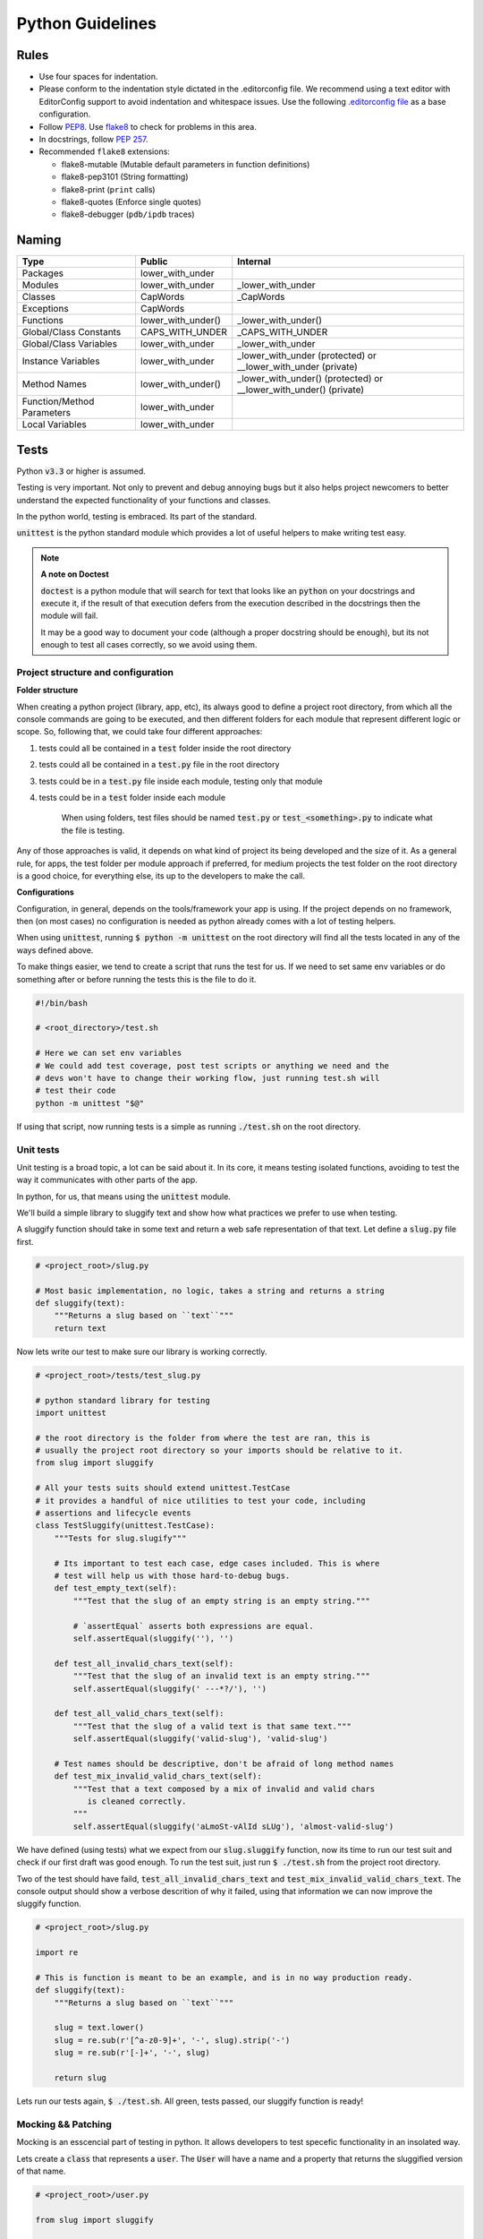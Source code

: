 Python Guidelines
-----------------

Rules
=====

- Use four spaces for indentation.
- Please conform to the indentation style dictated in the .editorconfig file.
  We recommend using a text editor with EditorConfig support to avoid indentation
  and whitespace issues. Use the following `.editorconfig file <./files/.editorconfig>`__
  as a base configuration.
- Follow `PEP8 <https://www.python.org/dev/peps/pep-0008/>`__.
  Use `flake8 <https://pypi.python.org/pypi/flake8>`__ to check for problems in this area.
- In docstrings, follow `PEP 257 <https://www.python.org/dev/peps/pep-0257/>`__.
-  Recommended ``flake8`` extensions:

   - flake8-mutable (Mutable default parameters in function definitions)
   - flake8-pep3101 (String formatting)
   - flake8-print (``print`` calls)
   - flake8-quotes (Enforce single quotes)
   - flake8-debugger (``pdb/ipdb`` traces)

Naming
======

+----------------------------+--------------------+-------------------------------------------------------------------+
| Type                       | Public             | Internal                                                          |
+============================+====================+===================================================================+
| Packages                   | lower_with_under   |                                                                   |
+----------------------------+--------------------+-------------------------------------------------------------------+
| Modules                    | lower_with_under   | _lower_with_under                                                 |
+----------------------------+--------------------+-------------------------------------------------------------------+
| Classes                    | CapWords           | _CapWords                                                         |
+----------------------------+--------------------+-------------------------------------------------------------------+
| Exceptions                 | CapWords           |                                                                   |
+----------------------------+--------------------+-------------------------------------------------------------------+
| Functions                  | lower_with_under() | _lower_with_under()                                               |
+----------------------------+--------------------+-------------------------------------------------------------------+
| Global/Class Constants     | CAPS_WITH_UNDER    | _CAPS_WITH_UNDER                                                  |
+----------------------------+--------------------+-------------------------------------------------------------------+
| Global/Class Variables     | lower_with_under   | _lower_with_under                                                 |
+----------------------------+--------------------+-------------------------------------------------------------------+
| Instance Variables         | lower_with_under   | _lower_with_under (protected) or __lower_with_under (private)     |
+----------------------------+--------------------+-------------------------------------------------------------------+
| Method Names               | lower_with_under() | _lower_with_under() (protected) or __lower_with_under() (private) |
+----------------------------+--------------------+-------------------------------------------------------------------+
| Function/Method Parameters | lower_with_under   |                                                                   |
+----------------------------+--------------------+-------------------------------------------------------------------+
| Local Variables            | lower_with_under   |                                                                   |
+----------------------------+--------------------+-------------------------------------------------------------------+


Tests
=====

Python :code:`v3.3` or higher is assumed.

Testing is very important. Not only to prevent and debug annoying bugs but it also helps
project newcomers to better understand the expected functionality of your functions and
classes.

In the python world, testing is embraced. Its part of the standard.

:code:`unittest` is  the python standard module which provides a lot of useful
helpers to make writing test easy.

.. note:: **A note on Doctest**

    :code:`doctest` is a python module that will search for text that looks
    like an :code:`python` on your docstrings and execute it, if the result of
    that execution defers from the execution described in the docstrings then
    the module will fail.

    It may be a good way to document your code (although a proper docstring should
    be enough), but its not enough to test all cases correctly, so we avoid using
    them.


Project structure and configuration
^^^^^^^^^^^^^^^^^^^^^^^^^^^^^^^^^^^

**Folder structure**

When creating a python project (library, app, etc), its always good to define
a project root directory, from which all the console commands are going to be
executed, and then different folders for each module that represent different logic
or scope. So, following that, we could take four different approaches:

#. tests could all be contained in a :code:`test` folder inside the root directory
#. tests could all be contained in a :code:`test.py` file in the root directory
#. tests could be in a :code:`test.py` file inside each module, testing only that module
#. tests could be in a :code:`test` folder inside each module

    When using folders, test files should be named :code:`test.py` or
    :code:`test_<something>.py` to indicate what the file is testing.

Any of those approaches is valid, it depends on what kind of project its being developed and
the size of it. As a general rule, for apps, the test folder per module approach if preferred,
for medium projects the test folder on the root directory is a good choice, for everything
else, its up to the developers to make the call.

**Configurations**

Configuration, in general, depends on the tools/framework your app is using. If
the project depends on no framework, then (on most cases) no configuration is needed
as python already comes with a lot of testing helpers.

When using :code:`unittest`, running
:code:`$ python -m unittest` on the root directory will find all the tests located
in any of the ways defined above.

To make things easier, we tend to create a script that runs the test for us. If
we need to set same env variables or do something after or before running the tests
this is the file to do it.

.. code:: bash

    #!/bin/bash

    # <root_directory>/test.sh

    # Here we can set env variables
    # We could add test coverage, post test scripts or anything we need and the
    # devs won't have to change their working flow, just running test.sh will
    # test their code
    python -m unittest "$@"

If using that script, now running tests is a simple as running :code:`./test.sh` on
the root directory.


Unit tests
^^^^^^^^^^

Unit testing is a broad topic, a lot can be said about it. In its core, it means
testing isolated functions, avoiding to test the way it communicates with other parts
of the app.

In python, for us, that means using the :code:`unittest` module.

We'll build a simple library to sluggify text and show how what practices we
prefer to use when testing.

A sluggify function should take in some text and return a web safe representation
of that text. Let define a :code:`slug.py` file first.

.. code:: python

    # <project_root>/slug.py

    # Most basic implementation, no logic, takes a string and returns a string
    def sluggify(text):
        """Returns a slug based on ``text``"""
        return text

Now lets write our test to make sure our library is working correctly.

.. code:: python

    # <project_root>/tests/test_slug.py

    # python standard library for testing
    import unittest

    # the root directory is the folder from where the test are ran, this is
    # usually the project root directory so your imports should be relative to it.
    from slug import sluggify

    # All your tests suits should extend unittest.TestCase
    # it provides a handful of nice utilities to test your code, including
    # assertions and lifecycle events
    class TestSluggify(unittest.TestCase):
        """Tests for slug.slugify"""

        # Its important to test each case, edge cases included. This is where
        # test will help us with those hard-to-debug bugs.
        def test_empty_text(self):
            """Test that the slug of an empty string is an empty string."""

            # `assertEqual` asserts both expressions are equal.
            self.assertEqual(sluggify(''), '')

        def test_all_invalid_chars_text(self):
            """Test that the slug of an invalid text is an empty string."""
            self.assertEqual(sluggify(' ---*?/'), '')

        def test_all_valid_chars_text(self):
            """Test that the slug of a valid text is that same text."""
            self.assertEqual(sluggify('valid-slug'), 'valid-slug')

        # Test names should be descriptive, don't be afraid of long method names
        def test_mix_invalid_valid_chars_text(self):
            """Test that a text composed by a mix of invalid and valid chars
               is cleaned correctly.
            """
            self.assertEqual(sluggify('aLmoSt-vAlId sLUg'), 'almost-valid-slug')

We have defined (using tests) what we expect from our :code:`slug.sluggify` function,
now its time to run our test suit and check if our first draft was good enough. To
run the test suit, just run :code:`$ ./test.sh` from the project root directory.

Two of the test should have faild, :code:`test_all_invalid_chars_text` and
:code:`test_mix_invalid_valid_chars_text`. The console output should show a
verbose descrition of why it failed, using that information we can now improve
the sluggify function.

.. code:: python

    # <project_root>/slug.py

    import re

    # This is function is meant to be an example, and is in no way production ready.
    def sluggify(text):
        """Returns a slug based on ``text``"""

        slug = text.lower()
        slug = re.sub(r'[^a-z0-9]+', '-', slug).strip('-')
        slug = re.sub(r'[-]+', '-', slug)

        return slug

Lets run our tests again, :code:`$ ./test.sh`. All green, tests passed, our
sluggify function is ready!

Mocking && Patching
^^^^^^^^^^^^^^^^^^^

Mocking is an esscencial part of testing in python. It allows developers to test
specefic functionality in an insolated way.

Lets create a :code:`class` that represents a :code:`user`. The :code:`User`
will have a name and a property that returns the sluggified version of that name.

.. code:: python

    # <project_root>/user.py

    from slug import sluggify

    class User(object):
        """User representation"""

        def __init__(self, name):
            self.name = name;

        @property
        def name_slug(self):
            return sluggify(self.name)


:code:`User` uses sluggify to return the slug version of its name. When unit testing
the :code:`User` class we shouldn't be testing the :code:`sluggify` functionality,
so how can we fully test :code:`User` without testing :code:`sluggify`? We use
monkey patching, this technique consist on "replacing" the imported modules with
whatever we choose to, that way we can have full control of what our tests are really
testing.

On :code:`python`, just as unit test, mocks are part of the standard. To patch
and mock in our tests we use :code:`unittest.mock`. Lets see an example of it by
testing the :code:`User` class.


.. code:: python

    # <project_root>/tests/test_user.py

    # python standard library for testing
    import unittest

    # python standard library for mocking and patching
    # can't be accesed as unittest.mock so a specific import is
    # needed
    from unittest import mock

    from user import User

    class TestUser(unittest.TestCase):
        """Tests for slug.slugify"""

        # `setUp` is a lifecycle method, its executed before each test on the
        # test suit starts. Its useful for cases like this where we need to have
        # a fresh user with a specific name.
        def setUp(self):
            self.user = User('jon snow')

        # Here we can test deferent aspects of the User class but lets skip
        # right to the `name_slug` test where patching will be used

        # Using the patch decorator, whatever is in the namespace defined in the
        # first argument will be mocked (replaced by a dummy object) and recived
        # it the test as a parameter
        # Notice that the sluggify namespace is from user and not slug, this is
        # not an error, we want to patch sluggify under the user namespace.
        @mock.patch('user.sluggify')
        def test_user_name_slug(self, slug_patch):
            # we can assign the return value of the patched function
            slug_patch.return_value = 'test'

            # let call it and see if the result is what we expect
            self.assertEqual(self.user.name_slug, 'test')

            # now we can assert the sluggify method was actually called
            # and also check that it was called with the correct arguments
            slug_patch.assert_called_with('jon snow')

Using :code:`unittest.mock` we were able to test :code:`user.User` in an isolated
way, now if :code:`slug.sluggify` changes, our user tests won't fail because all
we are testing is that the user is correctly using the sluggify function.

The main benefit of using the isolated test approach is that now, if a test
fails, we will now exactly why, the errors will point to the correct module|class|function
that is not doing what is supposed to. If we weren't patching on the :code:`test_user_name_slug`
test and actually testing that :code:`name_slug` returns the correct slug, if
:code:`slug.sluggify` changes and starts returning inclorrect values, :code:`test_user.py`
and :code:`test_slug.py` both would start failing, making it much harder to figure out
whats the cause of it. In a larger scale project this can mean solving bugs in a
couple of minutes/hours vs solving bugs in a couple of days.


Sources
=======

- https://docs.djangoproject.com/en/1.9/internals/contributing/writing-code/coding-style/
- https://google.github.io/styleguide/pyguide.html
